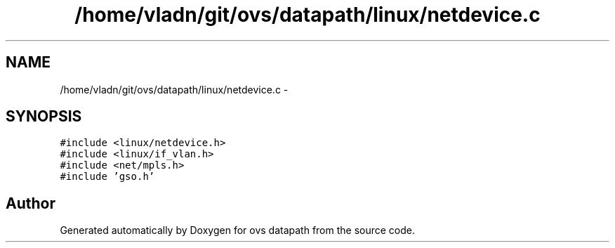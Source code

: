 .TH "/home/vladn/git/ovs/datapath/linux/netdevice.c" 3 "Mon Aug 17 2015" "ovs datapath" \" -*- nroff -*-
.ad l
.nh
.SH NAME
/home/vladn/git/ovs/datapath/linux/netdevice.c \- 
.SH SYNOPSIS
.br
.PP
\fC#include <linux/netdevice\&.h>\fP
.br
\fC#include <linux/if_vlan\&.h>\fP
.br
\fC#include <net/mpls\&.h>\fP
.br
\fC#include 'gso\&.h'\fP
.br

.SH "Author"
.PP 
Generated automatically by Doxygen for ovs datapath from the source code\&.
